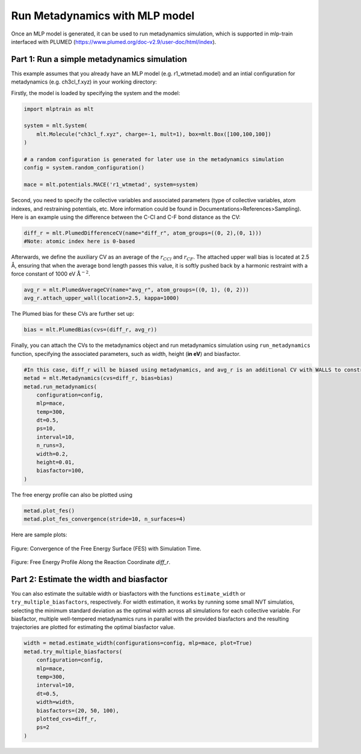 ********************************
Run Metadynamics with MLP model
********************************

Once an MLP model is generated, it can be used to run metadynamics simulation, which is supported in mlp-train interfaced with PLUMED (https://www.plumed.org/doc-v2.9/user-doc/html/index).


---------------------------------------------
Part 1: Run a simple metadynamics simulation
---------------------------------------------

This example assumes that you already have an MLP model (e.g. r1_wtmetad.model) and an intial configuration for metadynamics (e.g. ch3cl_f.xyz) in your working directory:

Firstly, the model is loaded by specifying the system and the model:

.. code-block:: python

   import mlptrain as mlt

   system = mlt.System(
       mlt.Molecule("ch3cl_f.xyz", charge=-1, mult=1), box=mlt.Box([100,100,100])
   )

   # a random configuration is generated for later use in the metadynamics simulation 
   config = system.random_configuration()

   mace = mlt.potentials.MACE('r1_wtmetad', system=system)


Second, you need to specify the collective variables and associated parameters (type of collective variables, atom indexes, and restraining potentials, etc. More information could be found in Documentations>References>Sampling). Here is an example using the difference between the C-Cl and C-F bond distance as the CV:

.. code-block:: python


   diff_r = mlt.PlumedDifferenceCV(name="diff_r", atom_groups=((0, 2),(0, 1)))
   #Note: atomic index here is 0-based

Afterwards, we define the auxiliary CV as an average of the :math:`r_{CCl}` and :math:`r_{CF}`.
The attached upper wall bias is located at 2.5 Å, ensuring that when the average bond length passes this value,
it is softly pushed back by a harmonic restraint with a force constant of 1000 eV :math:`\text{Å}^{-2}`.

.. code-block:: python

   avg_r = mlt.PlumedAverageCV(name="avg_r", atom_groups=((0, 1), (0, 2)))
   avg_r.attach_upper_wall(location=2.5, kappa=1000)   

The Plumed bias for these CVs are further set up:

.. code-block:: python

   bias = mlt.PlumedBias(cvs=(diff_r, avg_r)) 

Finally, you can attach the CVs to the metadynamics object and run metadynamics simulation using ``run_metadynamics`` function, specifying the associated parameters, such as width, height (**in eV**) and biasfactor.

.. code-block:: python

   #In this case, diff_r will be biased using metadynamics, and avg_r is an additional CV with WALLS to constrain the system
   metad = mlt.Metadynamics(cvs=diff_r, bias=bias)
   metad.run_metadynamics(
       configuration=config,
       mlp=mace,
       temp=300,
       dt=0.5,
       ps=10,
       interval=10,
       n_runs=3,
       width=0.2,
       height=0.01,
       biasfactor=100,
   )


The free energy profile can also be plotted using

.. code-block:: python

    metad.plot_fes()
    metad.plot_fes_convergence(stride=10, n_surfaces=4)

Here are sample plots:

.. figure:: ../images/metadynamics/fes_convergence_diff.png
   :alt: FES convergence plot over simulation time
   :width: 80%
   :align: center

   Figure: Convergence of the Free Energy Surface (FES) with Simulation Time.

.. figure:: ../images/metadynamics/metad_free_energy_ch3cl.png
   :alt: Free energy profile for CH3Cl along diff_r
   :width: 80%
   :align: center

   Figure: Free Energy Profile Along the Reaction Coordinate `diff_r`.

---------------------------------------------------------------------
Part 2: Estimate the width and biasfactor
---------------------------------------------------------------------

You can also estimate the suitable width or biasfactors with the functions ``estimate_width`` or ``try_multiple_biasfactors``, respectively. For width estimation, it works by running some small NVT simulatios, selecting the minimum standard deviation as the optimal width across all simulations for each collective variable. For biasfactor, multiple well-tempered metadynamics runs in parallel with the provided biasfactors and the resulting trajectories are plotted for estimating the optimal biasfactor value.

.. code-block:: python

    width = metad.estimate_width(configurations=config, mlp=mace, plot=True)
    metad.try_multiple_biasfactors(
        configuration=config,
        mlp=mace,
        temp=300,
        interval=10,
        dt=0.5,
        width=width,
        biasfactors=(20, 50, 100),
        plotted_cvs=diff_r,
        ps=2
    )




